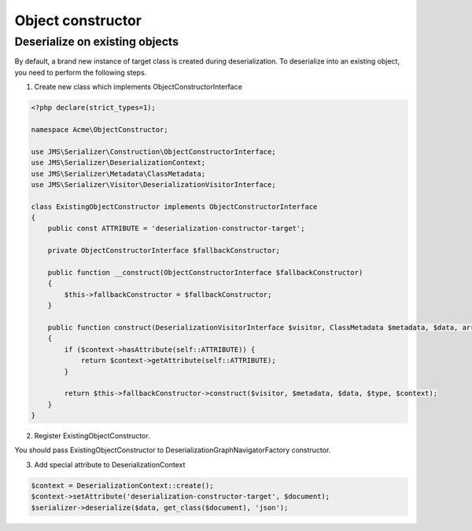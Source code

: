 Object constructor
==================

Deserialize on existing objects
-------------------------------

By default, a brand new instance of target class is created during deserialization. To deserialize into an existing object, you need to perform the following steps.


1. Create new class which implements ObjectConstructorInterface

.. code-block:: php

    <?php declare(strict_types=1);

    namespace Acme\ObjectConstructor;

    use JMS\Serializer\Construction\ObjectConstructorInterface;
    use JMS\Serializer\DeserializationContext;
    use JMS\Serializer\Metadata\ClassMetadata;
    use JMS\Serializer\Visitor\DeserializationVisitorInterface;

    class ExistingObjectConstructor implements ObjectConstructorInterface
    {
        public const ATTRIBUTE = 'deserialization-constructor-target';

        private ObjectConstructorInterface $fallbackConstructor;

        public function __construct(ObjectConstructorInterface $fallbackConstructor)
        {
            $this->fallbackConstructor = $fallbackConstructor;
        }

        public function construct(DeserializationVisitorInterface $visitor, ClassMetadata $metadata, $data, array $type, DeserializationContext $context): ?object
        {
            if ($context->hasAttribute(self::ATTRIBUTE)) {
                return $context->getAttribute(self::ATTRIBUTE);
            }

            return $this->fallbackConstructor->construct($visitor, $metadata, $data, $type, $context);
        }
    }


2. Register ExistingObjectConstructor.

You should pass ExistingObjectConstructor to DeserializationGraphNavigatorFactory constructor.


3. Add special attribute to DeserializationContext

.. code-block:: php

    $context = DeserializationContext::create();
    $context->setAttribute('deserialization-constructor-target', $document);
    $serializer->deserialize($data, get_class($document), 'json');
